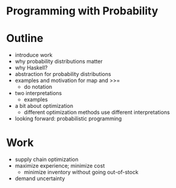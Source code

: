 * Programming with Probability

* Outline
  - introduce work
  - why probability distributions matter
  - why Haskell?
  - abstraction for probability distributions
  - examples and motivation for map and >>=
    - do notation
  - two interpretations
    - examples
  - a bit about optimization
    - different optimization methods use different interpretations
  - looking forward: probabilistic programming

* Work
  - supply chain optimization
  - maximize experience; minimize cost
    - minimize inventory without going out-of-stock
  - demand uncertainty

